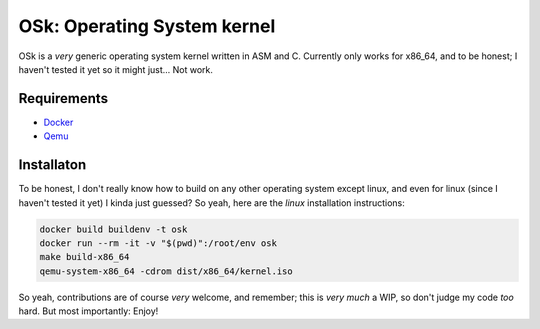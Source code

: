 OSk: Operating System kernel
============================
OSk is a *very* generic operating system kernel written in ASM and C. Currently only works for
x86_64, and to be honest; I haven't tested it yet so it might just... Not work.

Requirements
------------
* `Docker`_
* `Qemu`_

Installaton
-----------
To be honest, I don't really know how to build on any other operating system except linux, and
even for linux (since I haven't tested it yet) I kinda just guessed? So yeah, here are the
*linux* installation instructions:

.. code:: sh

   docker build buildenv -t osk
   docker run --rm -it -v "$(pwd)":/root/env osk
   make build-x86_64
   qemu-system-x86_64 -cdrom dist/x86_64/kernel.iso

So yeah, contributions are of course *very* welcome, and remember; this is *very much* a WIP, so
don't judge my code *too* hard. But most importantly: Enjoy!

.. _`Docker`: https://www.docker.com
.. _`Qemu`: https://www.qemu.org
